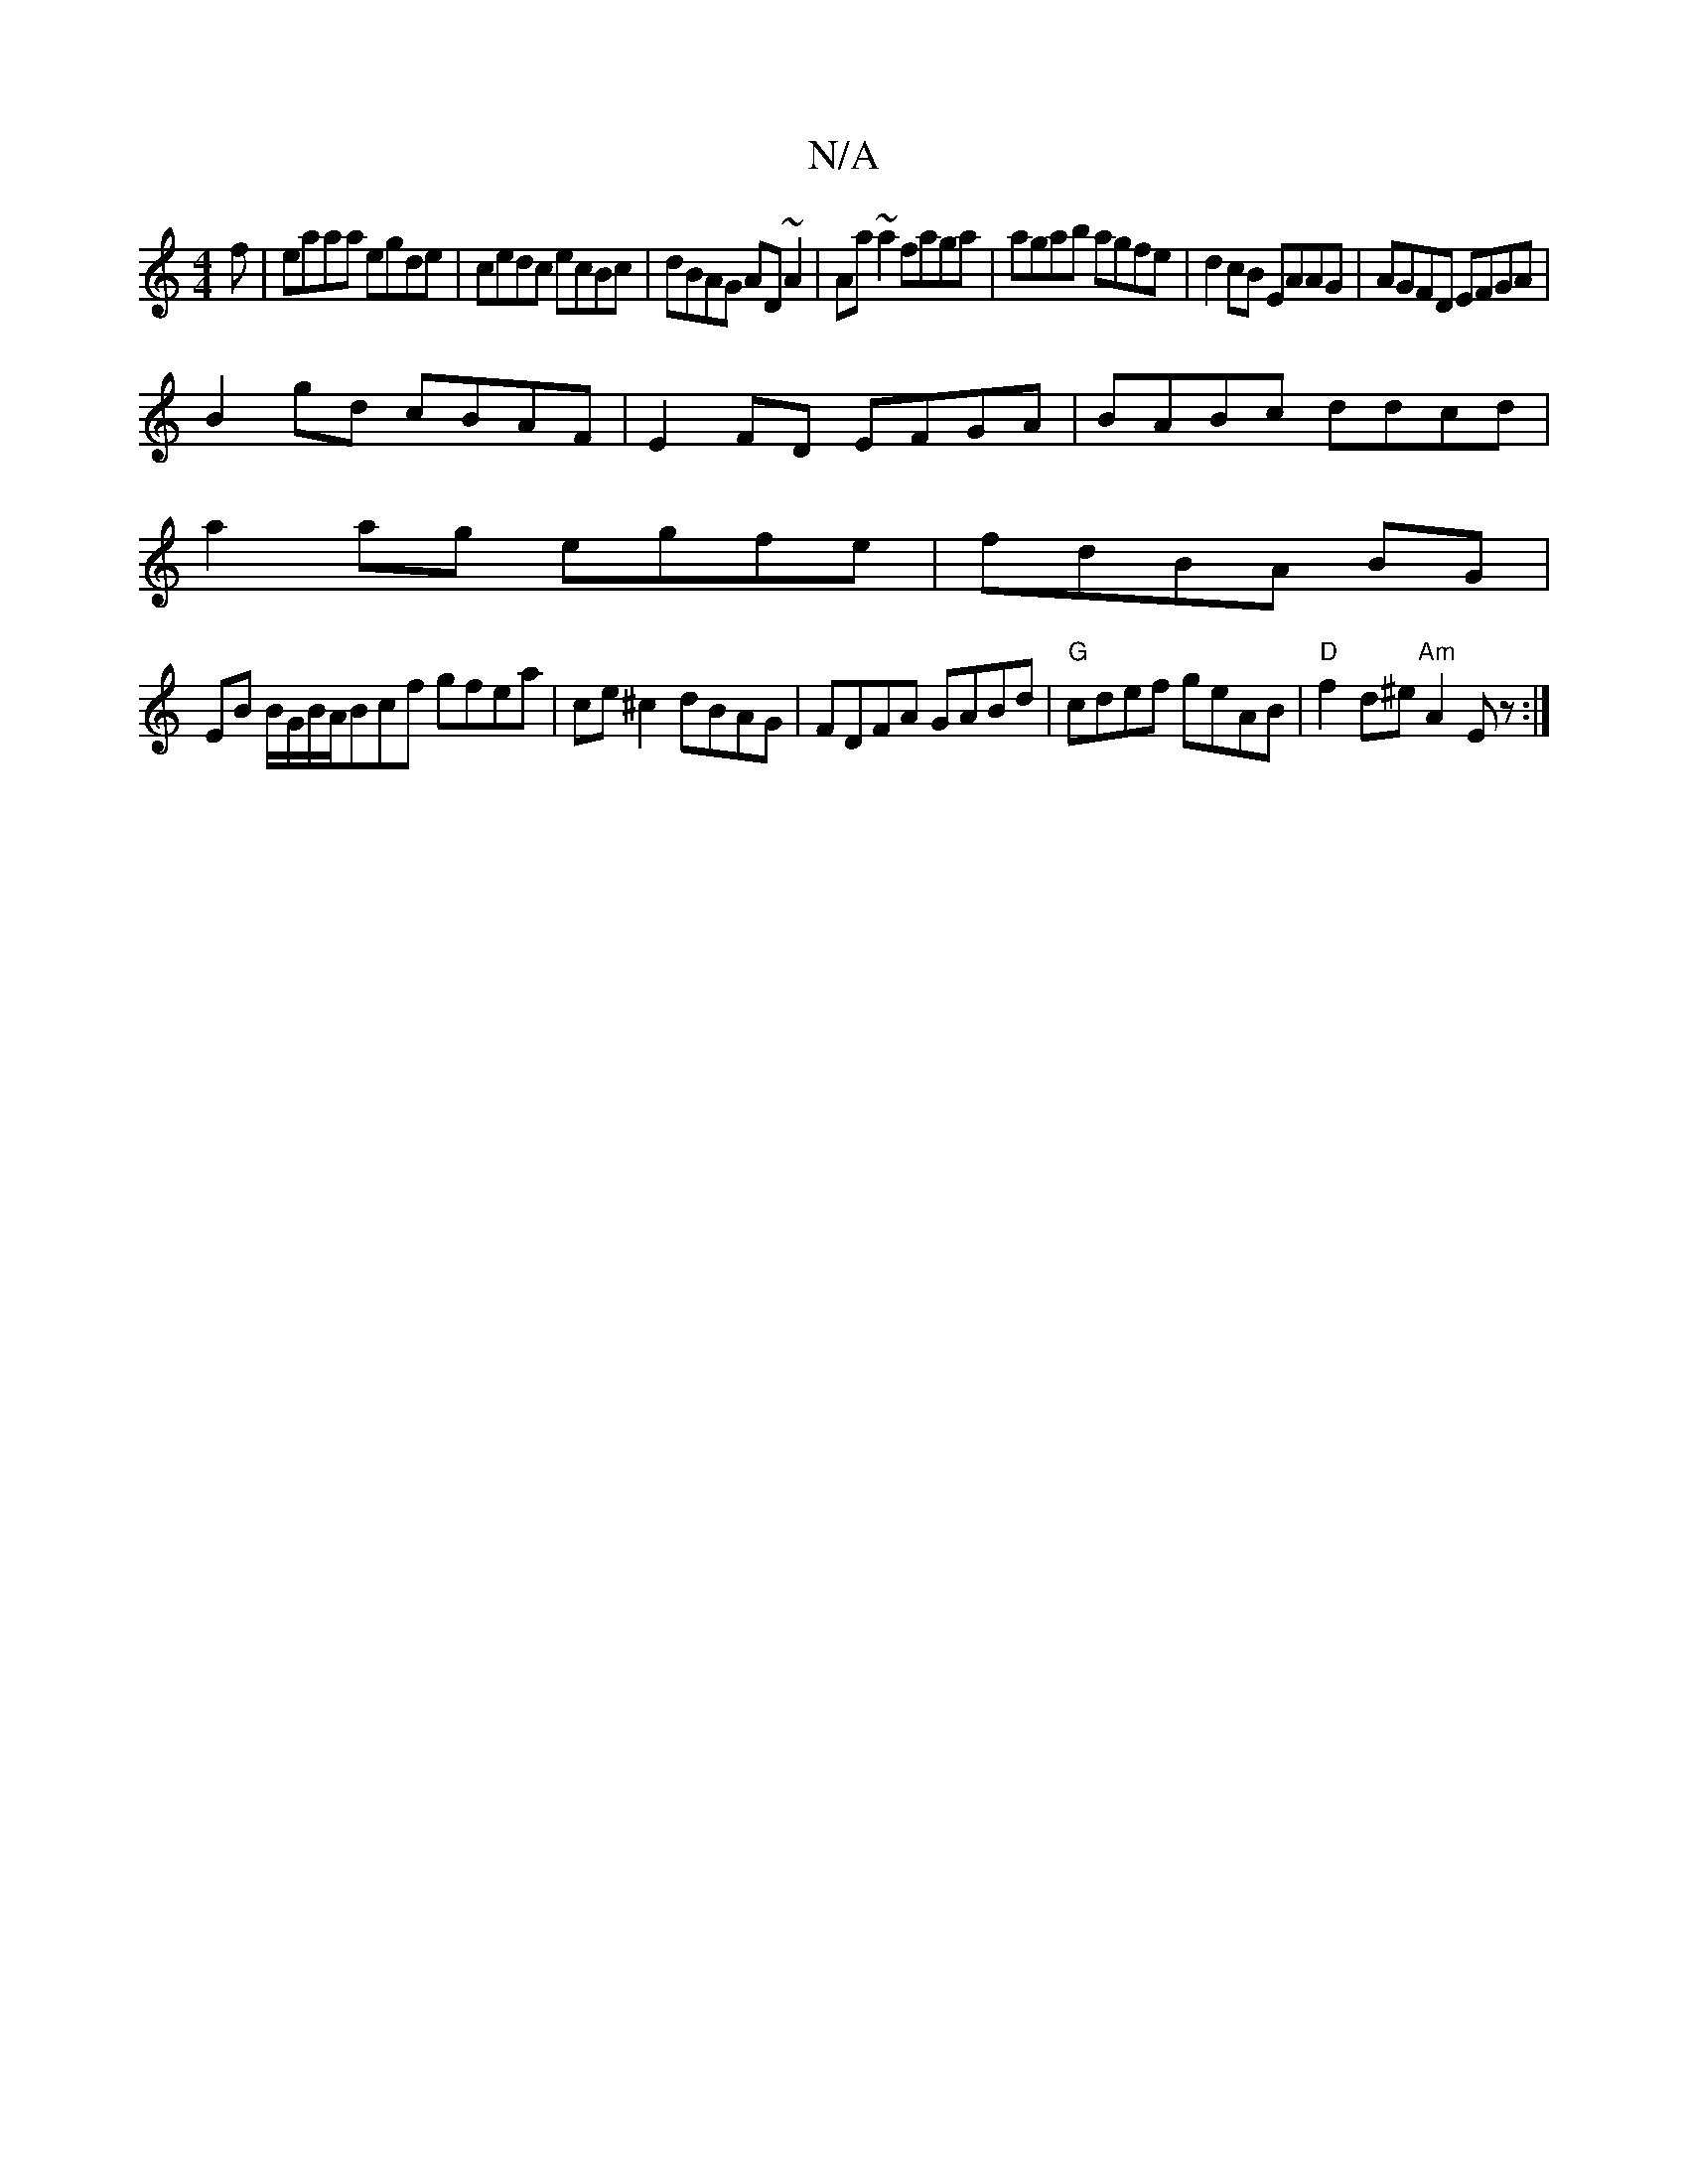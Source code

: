 X:1
T:N/A
M:4/4
R:N/A
K:Cmajor
f|eaaa egde|cedc ecBc|dBAG AD~A2|Aa~a2 faga|agab agfe|d2cB EAAG|AGFD EFGA|
B2gd cBAF|E2FD EFGA|BABc ddcd|
a2ag egfe|fdBA BG|
EB B/G/B/A/Bcf gfea |ce^c2 dBAG|FDFA GABd|"G"cdef geAB|"D"f2d^e "Am"A2E z:|